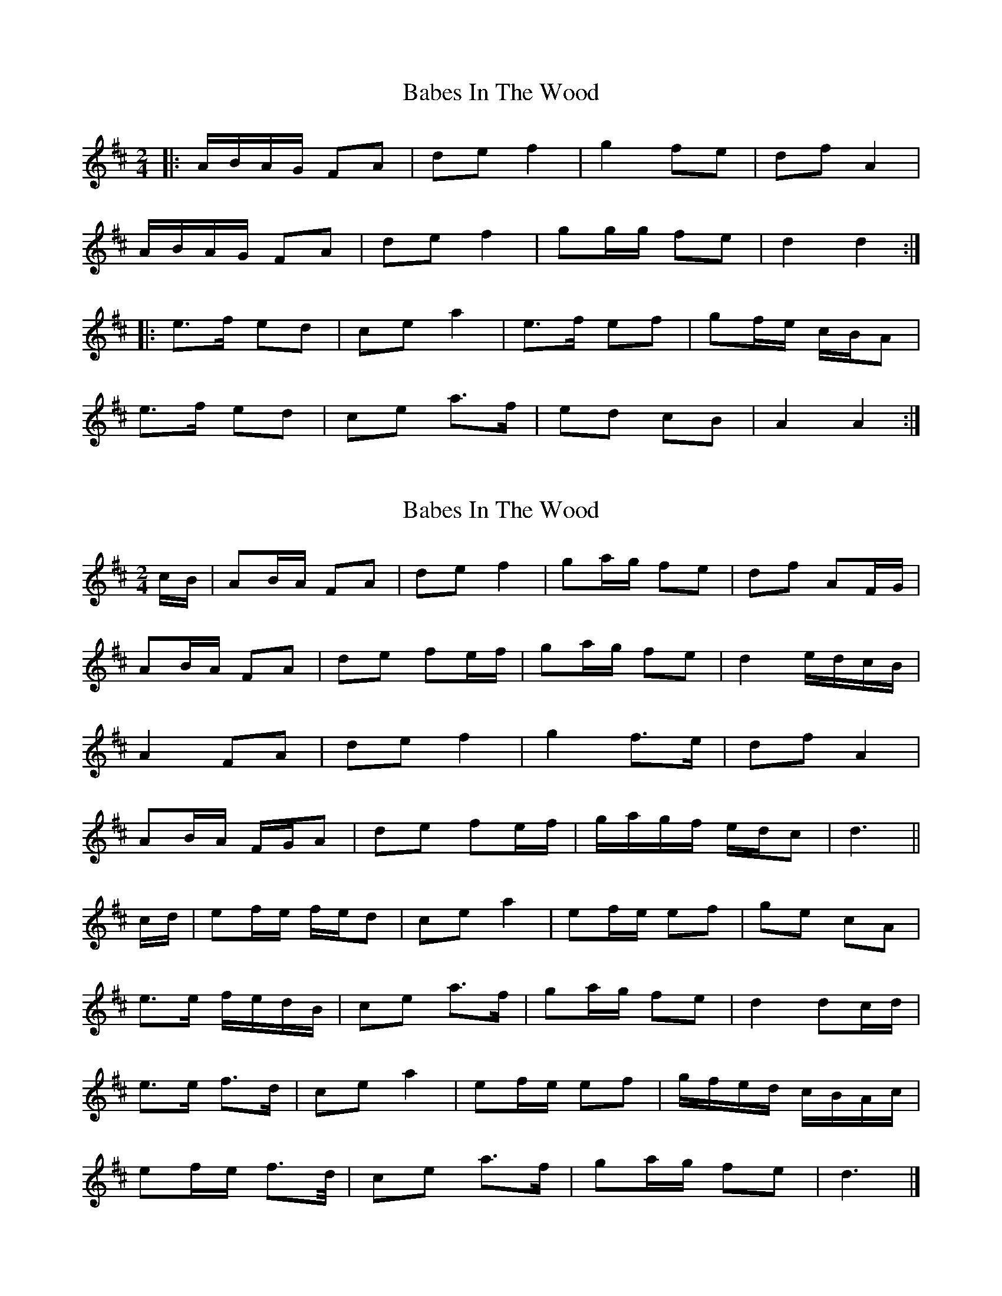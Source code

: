 X: 1
T: Babes In The Wood
Z: ceolachan
S: https://thesession.org/tunes/3631#setting3631
R: polka
M: 2/4
L: 1/8
K: Dmaj
|: A/B/A/G/ FA | de f2 | g2 fe | df A2 |
A/B/A/G/ FA | de f2 | gg/g/ fe | d2 d2 :|
|: e>f ed | ce a2 | e>f ef | gf/e/ c/B/A |
e>f ed | ce a>f | ed cB | A2 A2 :|
X: 2
T: Babes In The Wood
Z: ceolachan
S: https://thesession.org/tunes/3631#setting16627
R: polka
M: 2/4
L: 1/8
K: Dmaj
c/B/|AB/A/ FA | de f2 | ga/g/ fe | df AF/G/ |
AB/A/ FA | de fe/f/ | ga/g/ fe | d2 e/d/c/B/ |
A2 FA | de f2 | g2 f>e | df A2 |
AB/A/ F/G/A | de fe/f/ | g/a/g/f/ e/d/c | d3 ||
c/d/ |ef/e/ f/e/d | ce a2 | ef/e/ ef | ge cA |
e>e f/e/d/B/ | ce a>f | ga/g/ fe | d2 dc/d/ |
e>e f>d | ce a2 | ef/e/ ef | g/f/e/d/ c/B/A/c/ |
ef/e/ f>d/ | ce a>f | ga/g/ fe | d3 |]
X: 3
T: Babes In The Wood
Z: ceolachan
S: https://thesession.org/tunes/3631#setting16628
R: polka
M: 2/4
L: 1/8
K: Dmaj
|: AB/A/ FA | de f2 | g2 fe | df A2 |AB/A/ FA | de f2 | g2 fe | d2 d2 :||: e2 ed | ce a2 | e2 ef | ge cA |e2 ed | ce a2 | g2 fe | d2 d2 :|
X: 4
T: Babes In The Wood
Z: The Merry Highlander
S: https://thesession.org/tunes/3631#setting16629
R: polka
M: 2/4
L: 1/8
K: Dmaj
|: d>e fg | a2 af | g2 fe | df A2 | d>e fg | a2 af | g2 fe | d2 d2 :||: e>e fd | eg fd | e>g fe | dB BA | e>e fd | eg fd | g2 fe | d2 d2 :|
X: 5
T: Babes In The Wood
Z: ceolachan
S: https://thesession.org/tunes/3631#setting16630
R: polka
M: 2/4
L: 1/8
K: Dmaj
|: F>G |A/B/A/G/ FA | de f2 | ga/g/ fe | df A2 |
A/B/A/G/ FA | de f2 | ga/g/ fe | d2 :|
|: cd |e>f ed | ce a2 | e>^d ef | ge cA |
e>f ed | c/d/e ab/a/ | ga/g/ fe | d2 :|
X: 6
T: Babes In The Wood
Z: hetty
S: https://thesession.org/tunes/3631#setting16631
R: polka
M: 2/4
L: 1/8
K: Dmaj
|:F/2G/2 AB A|de f2|f e/2f/2 gc|ed BA|F/2G/2 AB A|de f2| f e/2f/2 gc|edd2:||:e f/2e/2 ce|fea2|e f/2e/2 ce|fe c/2B/2 A|e f/2e/2 ce|fea2|e f/2e/2 dB|BAA2:|
X: 7
T: Babes In The Wood
Z: ceolachan
S: https://thesession.org/tunes/3631#setting16632
R: polka
M: 2/4
L: 1/8
K: Dmaj
|: F/G/A BA | de f2 | fe/f/ gc | ed BA |F/G/A BA | de f2 | fe/f/ gc | ed d2 :||: ef/e/ ce | fe a2 | ef/e/ ce | fe c/B/A |ef/e/ ce | fe a2 | ef/e/ dB | BA A2 :|
X: 8
T: Babes In The Wood
Z: ceolachan
S: https://thesession.org/tunes/3631#setting16633
R: polka
M: 2/4
L: 1/8
K: Dmaj
|: B |AB/A/ FA | de f2 | ga/g/ fe | df A2 |
AB/A/ FA | de fe/f/ | ga/g/ fe |[1 d2 d :|[2 d2 ||
|: cd |e2 ed | ce a2 | e2 ef | ge c/B/A |
e2 ed | ce ab/a/ | ga/g/ fe |[1 d2 :|[2 d2- d |]
X: 9
T: Babes In The Wood
Z: ceolachan
S: https://thesession.org/tunes/3631#setting16634
R: polka
M: 2/4
L: 1/8
K: Dmaj
F/G/ |A2 FA | de f2 | ga/g/ fe | df AF/G/ |
AB/A/ FA | de fd/f/ | ga/g/ fe | d2 dc/B/ |
A2 FA | de f2 | g2 f>e | df A2 |
AB/A/ F/G/A | de f>d | g/a/g/f/ e/d/c | d2 ||
cd |e2 f/e/d | ce a2 | ef/e/ ef | ge cA |
e>e f/e/d/B/ | ce a>f | ga/g/ fe | d2- dc/d/ |
ef/e/ g/f/e/d/ | ce a2 | ef/e/ ef | g/f/e/d/ c/B/A/c/ |
ef/e/ f>d/ | ce a>f | ga/g/ fe | d3 |]
X: 10
T: Babes In The Wood
Z: KLR
S: https://thesession.org/tunes/3631#setting16635
R: polka
M: 2/4
L: 1/8
K: Dmaj
|: A/B/A/G/ FA | de f2 | ga/g/ fe | df A2 |A/B/A/G/ FA | de f2 | ga/g/ fe | d4:||: ef/e/ ed | ce a2 |ee/e/ ef | ge cA |ef/e/ ed | ce a2 | e/f/e/d/ cB |A4:|
X: 11
T: Babes In The Wood
Z: ceolachan
S: https://thesession.org/tunes/3631#setting16636
R: polka
M: 2/4
L: 1/8
K: Dmaj
|: A/B/A/G/ FA | de f2 | g2 fe | df A2 |A/B/A/G/ FA | de f2 | gg fe | d2 d2 :||: e>f ed | ce a2 | e>f ef | ge/d/ c/B/A |e>f ed | ce a>f | ed cB | A2 A2 :|
X: 12
T: Babes In The Wood
Z: ceolachan
S: https://thesession.org/tunes/3631#setting24403
R: polka
M: 2/4
L: 1/8
K: Dmaj
|: A/B/A/G/ FA | dA/d/ f2 | gg f/g/f/e/ | df A2 |
A/B/A/G/ FA | dA/d/ fd/f/ | ge f/g/f/e/ | d2 d2 :|
|: e>f ed | ce ag/a/ | e>d ef | ge cA |
e>f ed | ce a2 | e/f/e/d/ cB | A2 A2 :|
X: 13
T: Babes In The Wood
Z: Mix O'Lydian
S: https://thesession.org/tunes/3631#setting26218
R: polka
M: 2/4
L: 1/8
K: Dmaj
|: A/B/A/G/ FA | de fe/f/ | ga/g/ fe | df AF/G/ |
A/B/A/G/ FA | de fe/f/ | ga/g/ fe | [1 d2 d2 :| [2 d2 cd |]
|: e>f ed | ce a2 | e>f ef | ge cA |
e>f ed | ce a2 | a/b/a/g/ fe | [1 d2 cd :| [2 d2 d2 |]
